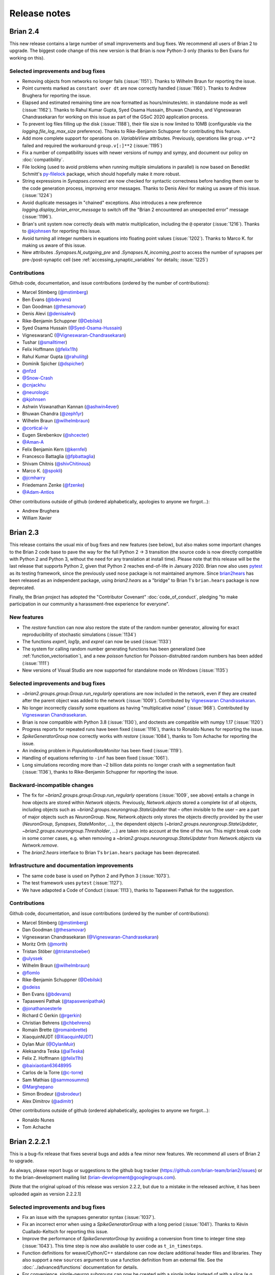 Release notes
=============

Brian 2.4
---------
This new release contains a large number of small improvements and bug fixes. We
recommend all users of Brian 2 to upgrade. The biggest code change of this new version
is that Brian is now Python-3 only (thanks to Ben Evans for working on this).

Selected improvements and bug fixes
~~~~~~~~~~~~~~~~~~~~~~~~~~~~~~~~~~~
* Removing objects from networks no longer fails (:issue:`1151`). Thanks to Wilhelm
  Braun for reporting the issue.
* Point currents marked as ``constant over dt`` are now correctly handled
  (:issue:`1160`). Thanks to Andrew Brughera for reporting the issue.
* Elapsed and estimated remaining time are now formatted as hours/minutes/etc.
  in standalone mode as well (:issue:`1162`). Thanks to Rahul Kumar Gupta,
  Syed Osama Hussain, Bhuwan Chandra, and Vigneswaran Chandrasekaran for working
  on this issue as part of the GSoC 2020 application process.
* To prevent log files filling up the disk (:issue:`1188`), their file size is now limited to
  10MB (configurable via the `logging.file_log_max_size` preference). Thanks to
  Rike-Benjamin Schuppner for contributing this feature.
* Add more complete support for operations on `.VariableView` attributes. Previously,
  operations like ``group.v**2`` failed and required the workaround ``group.v[:]**2`` (:issue:`1195`)
* Fix a number of compatibility issues with newer versions of numpy and sympy, and document our policy
  on :doc:`compatibility`.
* File locking (used to avoid problems when running multiple simulations in parallel) is now based on
  Benedikt Schmitt's `py-filelock <https://github.com/benediktschmitt/py-filelock>`_ package, which
  should hopefully make it more robust.
* String expressions in `Synapses.connect` are now checked for syntactic correctness
  before handing them over to the code generation process, improving error messages.
  Thanks to Denis Alevi for making us aware of this issue. (:issue:`1224`)
* Avoid duplicate messages in "chained" exceptions. Also introduces a new preference
  `logging.display_brian_error_message` to switch off the "Brian 2 encountered an unexpected
  error" message (:issue:`1196`).
* Brian's unit system now correctly deals with matrix multiplication, including the
  ``@`` operator (:issue:`1216`). Thanks to `@kjohnsen <https://github.com/kjohnsen>`_
  for reporting this issue.
* Avoid turning all integer numbers in equations into floating point values (:issue:`1202`).
  Thanks to Marco K. for making us aware of this issue.
* New attributes `.Synapses.N_outgoing_pre` and `.Synapses.N_incoming_post` to access
  the number of synapses per pre-/post-synaptic cell (see
  :ref:`accessing_synaptic_variables` for details; :issue:`1225`)

Contributions
~~~~~~~~~~~~~
Github code, documentation, and issue contributions (ordered by the number of
contributions):

* Marcel Stimberg (`@mstimberg <https://github.com/mstimberg>`_)
* Ben Evans (`@bdevans <https://github.com/bdevans>`_)
* Dan Goodman (`@thesamovar <https://github.com/thesamovar>`_)
* Denis Alevi (`@denisalevi <https://github.com/denisalevi>`_)
* Rike-Benjamin Schuppner (`@Debilski <https://github.com/Debilski>`_)
* Syed Osama Hussain (`@Syed-Osama-Hussain <https://github.com/Syed-Osama-Hussain>`_)
* VigneswaranC (`@Vigneswaran-Chandrasekaran <https://github.com/Vigneswaran-Chandrasekaran>`_)
* Tushar (`@smalltimer <https://github.com/smalltimer>`_)
* Felix Hoffmann (`@felix11h <https://github.com/felix11h>`_)
* Rahul Kumar Gupta (`@rahuliitg <https://github.com/rahuliitg>`_)
* Dominik Spicher (`@dspicher <https://github.com/dspicher>`_)
* `@nfzd <https://github.com/nfzd>`_
* `@Snow-Crash <https://github.com/Snow-Crash>`_
* `@cnjackhu <https://github.com/cnjackhu>`_
* `@neurologic <https://github.com/neurologic>`_
* `@kjohnsen <https://github.com/kjohnsen>`_
* Ashwin Viswanathan Kannan (`@ashwin4ever <https://github.com/ashwin4ever>`_)
* Bhuwan Chandra (`@zeph1yr <https://github.com/zeph1yr>`_)
* Wilhelm Braun (`@wilhelmbraun <https://github.com/wilhelmbraun>`_)
* `@cortical-iv <https://github.com/cortical-iv>`_
* Eugen Skrebenkov (`@shcecter <https://github.com/shcecter>`_)
* `@Aman-A <https://github.com/Aman-A>`_
* Felix Benjamin Kern (`@kernfel <https://github.com/kernfel>`_)
* Francesco Battaglia (`@fpbattaglia <https://github.com/fpbattaglia>`_)
* Shivam Chitnis (`@shivChitinous <https://github.com/shivChitinous>`_)
* Marco K. (`@spokli <https://github.com/spokli>`_)
* `@jcmharry <https://github.com/jcmharry>`_
* Friedemann Zenke (`@fzenke <https://github.com/fzenke>`_)
* `@Adam-Antios <https://github.com/Adam-Antios>`_

Other contributions outside of github (ordered alphabetically, apologies to
anyone we forgot...):

* Andrew Brughera
* William Xavier


.. _brian2.3:
Brian 2.3
---------
This release contains the usual mix of bug fixes and new features (see below), but
also makes some important changes to the Brian 2 code base to pave the way for
the full Python 2 -> 3 transition (the source code is now directly compatible with
Python 2 and Python 3, without the need for any translation at install time). Please
note that this release will be the last release that supports
Python 2, given that Python 2 reaches end-of-life in January 2020. Brian now also uses
`pytest <https://docs.pytest.org>`_ as its testing framework, since the previously used
``nose`` package is not maintained anymore. Since `brian2hears <https://brian2hears.readthedocs.io>`_
has been released as an independent package, using `brian2.hears` as a "bridge" to
Brian 1's ``brian.hears`` package is now deprecated.

Finally, the Brian project has adopted the "Contributor Covenant"
:doc:`code_of_conduct`, pledging "to make participation in our community a
harassment-free experience for everyone".

New features
~~~~~~~~~~~~
* The `restore` function can now also restore the state of the random number generator,
  allowing for exact reproducibility of stochastic simulations (:issue:`1134`)
* The functions `expm1`, `log1p`, and `exprel` can now be used (:issue:`1133`)
* The system for calling random number generating functions has been generalized (see
  :ref:`function_vectorisation`), and a new `poisson` function for Poisson-distrubted
  random numbers has been added (:issue:`1111`)
* New versions of Visual Studio are now supported for standalone mode on Windows
  (:issue:`1135`)

Selected improvements and bug fixes
~~~~~~~~~~~~~~~~~~~~~~~~~~~~~~~~~~~
* `~brian2.groups.group.Group.run_regularly` operations are now included in the network, even if they are
  created after the parent object was added to the network (:issue:`1009`).
  Contributed by `Vigneswaran Chandrasekaran <https://github.com/Vigneswaran-Chandrasekaran>`_.
* No longer incorrectly classify some equations as having "multiplicative noise" (:issue:`968`).
  Contributed by `Vigneswaran Chandrasekaran <https://github.com/Vigneswaran-Chandrasekaran>`_.
* Brian is now compatible with Python 3.8 (:issue:`1130`), and doctests are compatible
  with numpy 1.17 (:issue:`1120`)
* Progress reports for repeated runs have been fixed (:issue:`1116`), thanks to Ronaldo
  Nunes for reporting the issue.
* `SpikeGeneratorGroup` now correctly works with `restore` (:issue:`1084`), thanks to
  Tom Achache for reporting the issue.
* An indexing problem in `PopulationRateMonitor` has been fixed (:issue:`1119`).
* Handling of equations referring to ``-inf`` has been fixed (:issue:`1061`).
* Long simulations recording more than ~2 billion data points no longer crash with a
  segmentation fault (:issue:`1136`), thanks to Rike-Benjamin Schuppner for reporting
  the issue.

Backward-incompatible changes
~~~~~~~~~~~~~~~~~~~~~~~~~~~~~
* The fix for `~brian2.groups.group.Group.run_regularly` operations (:issue:`1009`, see above) entails
  a change in how objects are stored within `Network` objects. Previously, `Network.objects` stored a
  complete list of all objects, including objects such as `~brian2.groups.neurongroup.StateUpdater` that
  – often invisible to the user – are a part of major objects such as
  `NeuronGroup`. Now, `Network.objects` only stores the objects directly
  provided by the user (`NeuronGroup`, `Synapses`, `StateMonitor`, ...), the
  dependent objects (`~brian2.groups.neurongroup.StateUpdater`, `~brian2.groups.neurongroup.Thresholder`, ...) are taken into account
  at the time of the run. This might break code in some corner cases, e.g.
  when removing a `~brian2.groups.neurongroup.StateUpdater` from `Network.objects` via `Network.remove`.
* The `brian2.hears` interface to Brian 1's ``brian.hears`` package has been deprecated.

Infrastructure and documentation improvements
~~~~~~~~~~~~~~~~~~~~~~~~~~~~~~~~~~~~~~~~~~~~~
* The same code base is used on Python 2 and Python 3 (:issue:`1073`).
* The test framework uses ``pytest`` (:issue:`1127`).
* We have adapoted a Code of Conduct (:issue:`1113`), thanks to Tapasweni Pathak for the
  suggestion.

Contributions
~~~~~~~~~~~~~
Github code, documentation, and issue contributions (ordered by the number of
contributions):

* Marcel Stimberg (`@mstimberg <https://github.com/mstimberg>`_)
* Dan Goodman (`@thesamovar <https://github.com/thesamovar>`_)
* Vigneswaran Chandrasekaran (`@Vigneswaran-Chandrasekaran <https://github.com/Vigneswaran-Chandrasekaran>`_)
* Moritz Orth (`@morth <https://github.com/morth>`_)
* Tristan Stöber (`@tristanstoeber <https://github.com/tristanstoeber>`_)
* `@ulyssek <https://github.com/ulyssek>`_
* Wilhelm Braun (`@wilhelmbraun <https://github.com/wilhelmbraun>`_)
* `@flomlo <https://github.com/flomlo>`_
* Rike-Benjamin Schuppner (`@Debilski <https://github.com/Debilski>`_)
* `@sdeiss <https://github.com/sdeiss>`_
* Ben Evans (`@bdevans <https://github.com/bdevans>`_)
* Tapasweni Pathak (`@tapaswenipathak <https://github.com/tapaswenipathak>`_)
* `@jonathanoesterle <https://github.com/jonathanoesterle>`_
* Richard C Gerkin (`@rgerkin <https://github.com/rgerkin>`_)
* Christian Behrens (`@chbehrens <https://github.com/chbehrens>`_)
* Romain Brette (`@romainbrette <https://github.com/romainbrette>`_)
* XiaoquinNUDT (`@XiaoquinNUDT <https://github.com/XiaoquinNUDT>`_)
* Dylan Muir (`@DylanMuir <https://github.com/DylanMuir>`_)
* Aleksandra Teska (`@alTeska <https://github.com/alTeska>`_)
* Felix Z. Hoffmann (`@felix11h <https://github.com/felix11h>`__)
* `@baixiaotian63648995 <https://github.com/baixiaotian63648995>`_
* Carlos de la Torre (`@c-torre <https://github.com/c-torre>`_)
* Sam Mathias (`@sammosummo <https://github.com/sammosummo>`_)
* `@Marghepano <https://github.com/Marghepano>`_
* Simon Brodeur (`@sbrodeur <https://github.com/sbrodeur>`_)
* Alex Dimitrov (`@adimitr <https://github.com/adimitr>`_)


Other contributions outside of github (ordered alphabetically, apologies to
anyone we forgot...):

* Ronaldo Nunes
* Tom Achache

Brian 2.2.2.1
-------------
This is a bug-fix release that fixes several bugs and adds a few minor new
features. We recommend all users of Brian 2 to upgrade.

As always, please report bugs or suggestions to the github bug tracker
(https://github.com/brian-team/brian2/issues) or to the brian-development
mailing list (brian-development@googlegroups.com).

[Note that the original upload of this release was version 2.2.2, but due to
a mistake in the released archive, it has been uploaded again as version 2.2.2.1]

Selected improvements and bug fixes
~~~~~~~~~~~~~~~~~~~~~~~~~~~~~~~~~~~
* Fix an issue with the synapses generator syntax (:issue:`1037`).
* Fix an incorrect error when using a `SpikeGeneratorGroup` with a long period
  (:issue:`1041`). Thanks to Kévin Cuallado-Keltsch for reporting this issue.
* Improve the performance of `SpikeGeneratorGroup` by avoiding a conversion
  from time to integer time step (:issue:`1043`). This time step is now also
  available to user code as ``t_in_timesteps``.
* Function definitions for weave/Cython/C++ standalone can now declare
  additional header files and libraries. They also support a new ``sources``
  argument to use a function definition from an external file. See the
  :doc:`../advanced/functions` documentation for details.
* For convenience, single-neuron subgroups can now be created with a single
  index instead of with a slice (e.g. ``neurongroup[3]`` instead of
  ``neurongroup[3:4]``).
* Fix an issue when ``-inf`` is used in an equation (:issue:`1061`).

Contributions
~~~~~~~~~~~~~
Github code, documentation, and issue contributions (ordered by the number of
contributions):

* Marcel Stimberg (`@mstimberg <https://github.com/mstimberg>`_)
* Dan Goodman (`@thesamovar <https://github.com/thesamovar>`_)
* Felix Z. Hoffmann (`@Felix11H <https://github.com/Felix11H>`_)
* `@wjx0914 <https://github.com/wjx0914>`_
* Kévin Cuallado-Keltsch (`@kevincuallado <https://github.com/kevincuallado>`_)
* Romain Cazé (`@rcaze <https://github.com/rcaze>`_)
* Daphne (`@daphn3cor <https://github.com/daphn3cor>`_)
* Erik (`@parenthetical-e <https://github.com/parenthetical-e>`_)
* `@RahulMaram <https://github.com/RahulMaram>`_
* Eghbal Hosseini (`@eghbalhosseini <https://github.com/eghbalhosseini>`_)
* Martino Sorbaro (`@martinosorb <https://github.com/martinosorb>`_)
* Mihir Vaidya (`@MihirVaidya94 <https://github.com/MihirVaidya94>`_)
* `@hellolingling <https://github.com/hellolingling>`_
* Volodimir Slobodyanyuk (`@vslobody <https://github.com/vslobody>`_)
* Peter Duggins (`@psipeter <https://github.com/psipeter>`_)


Brian 2.2.1
-----------
This is a bug-fix release that fixes a few minor bugs and incompatibilites with
recent versions of the dependencies. We recommend all users of Brian 2 to
upgrade.

As always, please report bugs or suggestions to the github bug tracker
(https://github.com/brian-team/brian2/issues) or to the brian-development
mailing list (brian-development@googlegroups.com).

Selected improvements and bug fixes
~~~~~~~~~~~~~~~~~~~~~~~~~~~~~~~~~~~
* Work around problems with the latest version of ``py-cpuinfo`` on Windows
  (:issue:`990`, :issue:`1020`) and no longer require it for Linux and OS X.
* Avoid warnings with newer versions of Cython (:issue:`1030`) and correctly
  build the Cython spike queue for Python 3.7 (:issue:`1026`), thanks to Fleur
  Zeldenrust and Ankur Sinha for reporting these issues.
* Fix error messages for ``SyntaxError`` exceptions in jupyter notebooks
  (:issue:`#964`).

Dependency and packaging changes
~~~~~~~~~~~~~~~~~~~~~~~~~~~~~~~~
* Conda packages in `conda-forge <https://conda-forge.org/>`_ are now avaible
  for Python 3.7 (but no longer for Python 3.5).
* Linux and OS X no longer depend on the ``py-cpuinfo`` package.
* Source packages on `pypi <https://pypi.org/>`_ now require a recent Cython
  version for installation.

Contributions
~~~~~~~~~~~~~
Github code, documentation, and issue contributions (ordered by the number of
contributions):

* Marcel Stimberg (`@mstimberg <https://github.com/mstimberg>`_)
* Dan Goodman (`@thesamovar <https://github.com/thesamovar>`_)
* Christopher (`@Chris-Currin <https://github.com/Chris-Currin>`_)
* Peter Duggins (`@psipeter <https://github.com/psipeter>`_)
* Paola Suárez (`@psrmx <https://github.com/psrmx>`_)
* Ankur Sinha (`@sanjayankur31 <https://github.com/sanjayankur31>`_)
* `@JingjinW <https://github.com/JingjinW>`_
* Denis Alevi (`@denisalevi <https://github.com/denisalevi>`_)
* `@lemonade117 <https://github.com/lemonade117>`_
* `@wjx0914 <https://github.com/wjx0914>`_
* Sven Leach (`@SvennoNito <https://github.com/SvennoNito>`_)
* svadams (`@svadams <https://github.com/svadams>`_)
* `@ghaessig <https://github.com/ghaessig>`_
* Varshith Sreeramdass (`@varshiths <https://github.com/varshiths>`_)


Brian 2.2
---------
This releases fixes a number of important bugs and comes with a number of
performance improvements. It also makes sure that simulation no longer give
platform-dependent results for certain corner cases that involve the division of
integers. These changes can break backwards-compatiblity in certain cases, see
below.  We recommend all users of Brian 2 to upgrade.

As always, please report bugs or suggestions to the github bug tracker
(https://github.com/brian-team/brian2/issues) or to the brian-development
mailing list (brian-development@googlegroups.com).

Selected improvements and bug fixes
~~~~~~~~~~~~~~~~~~~~~~~~~~~~~~~~~~~
* Divisions involving integers now use floating point division, independent of
  Python version and code generation target. The `//` operator can now used in
  equations and expressions to denote flooring division (:issue:`984`).
* Simulations can now use single precision instead of double precision floats in
  simulations (:issue:`981`, :issue:`1004`). This is mostly intended for use
  with GPU code generation targets.
* The `~brian2.core.functions.timestep`, introduced in version 2.1.3, was
  further optimized for performance, making the refractoriness calculation
  faster (:issue:`996`).
* The ``lastupdate`` variable is only automatically added to synaptic models
  when event-driven equations are used, reducing the memory and performance
  footprint of simple synaptic models (:issue:`1003`). Thanks to Denis Alevi
  for bringing this up.
* A ``from brian2 import *`` imported names unrelated to Brian, and overwrote
  some Python builtins such as ``dir`` (:issue:`969`). Now, fewer names are
  imported (but note that this still includes numpy and plotting tools:
  :doc:`../user/import`).
* The ``exponential_euler`` state updater is no longer failing for systems of
  equations with differential equations that have trivial, constant
  right-hand-sides (:issue:`1010`). Thanks to Peter Duggins for making us aware
  of this issue.

Backward-incompatible changes
~~~~~~~~~~~~~~~~~~~~~~~~~~~~~
* Code that divided integers (e.g. ``N/10``) with a C-based code generation
  target, or with the ``numpy`` target on Python 2, will now use floating point
  division instead of flooring division (i.e., Python 3 semantics). A warning
  will notify the user of this change, use either the flooring division operator
  (``N//10``), or the ``int`` function (``int(N/10)``) to make the expression
  unambiguous.
* Code that directly referred to the ``lastupdate`` variable in synaptic
  statements, without using any event-driven variables, now has to manually add
  ``lastupdate : second`` to the equations and update the variable at the end
  of ``on_pre`` and/or ``on_post`` with ``lastupdate = t``.
* Code that relied on ``from brian2 import *`` also importing unrelated names
  such as ``sympy``, now has to import such names explicitly.

Documentation improvements
~~~~~~~~~~~~~~~~~~~~~~~~~~
* Various small fixes and additions (e.g. installation instructions, available
  functions, fixes in examples)
* A new example, :doc:`Izhikevich 2007 <../examples/frompapers.Izhikevich_2007>`,
  provided by `Guillaume Dumas <https://github.com/deep-introspection>`_.

Contributions
~~~~~~~~~~~~~
Github code, documentation, and issue contributions (ordered by the number of
contributions):

* Marcel Stimberg (`@mstimberg <https://github.com/mstimberg>`_)
* Dan Goodman (`@thesamovar <https://github.com/thesamovar>`_)
* Denis Alevi (`@denisalevi <https://github.com/denisalevi>`_)
* Thomas Nowotny (`@tnowotny <https://github.com/tnowotny>`_)
* `@neworderofjamie <https://github.com/neworderofjamie>`_
* Paul Brodersen (`@paulbrodersen <https://github.com/paulbrodersen>`_)
* `@matrec4 <https://github.com/matrec4>`_
* svadams (`@svadams <https://github.com/svadams>`_)
* XiaoquinNUDT (`@XiaoquinNUDT <https://github.com/XiaoquinNUDT>`_)
* Peter Duggins (`@psipeter <https://github.com/psipeter>`_)
* `@nh17937 <https://github.com/nh17937>`_
* Patrick Nave (`@pnave95 <https://github.com/pnave95>`_)
* `@AI-pha <https://github.com/AI-pha>`_
* Guillaume Dumas (`@deep-introspection <https://github.com/deep-introspection>`_)
* `@godelicbach <https://github.com/godelicbach>`_
* `@galharth <https://github.com/galharth>`_


Brian 2.1.3.1
-------------
This is a bug-fix release that fixes two bugs in the recent 2.1.3 release:

* Fix an inefficiency in the newly introduced `~brian2.core.functions.timestep`
  function when using the ``numpy`` target (:issue:`965`)
* Fix inefficiencies in the unit system that could lead to slow operations
  and high memory use (:issue:`967`). Thanks to Kaustab Pal for making us
  aware of the issue.

Brian 2.1.3
-----------
This is a bug-fix release that fixes a number of important bugs (see below),
but does not introduce any new features. We recommend all users of Brian 2 to
upgrade.

As always, please report bugs or suggestions to the github bug tracker
(https://github.com/brian-team/brian2/issues) or to the brian-development
mailing list (brian-development@googlegroups.com).

Selected improvements and bug fixes
~~~~~~~~~~~~~~~~~~~~~~~~~~~~~~~~~~~
- The Cython cache on disk now uses significantly less space by deleting
  unnecessary source files (set the `codegen.runtime.cython.delete_source_files`
  preference to ``False`` if you want to keep these files for debugging). In
  addition, a warning will be given when the Cython or weave cache exceeds a
  configurable size (`codegen.max_cache_dir_size`). The
  `~brian2.__init__.clear_cache` function is provided to delete files from the
  cache (:issue:`914`).
- The C++ standalone mode now respects the ``profile`` option and therefore no
  longer collects profiling information by default. This can speed up
  simulations in certain cases (:issue:`935`).
- The exact number of time steps that a neuron stays in the state of
  refractoriness after a spike could vary by up to one time step when the
  requested refractory time was a multiple of the simulation time step. With
  this fix, the number of time steps is ensured to be as expected by making
  use of a new `~brian2.core.functions.timestep` function that avoids floating
  point rounding issues (:issue:`949`, first reported by
  `@zhouyanasd <https://github.com/zhouyanasd>`_ in issue :issue:`943`).
- When `restore` was called twice for a network, spikes that were not yet
  delivered to their target were not restored correctly (:issue:`938`, reported by
  `@zhouyanasd <https://github.com/zhouyanasd>`_).
- `SpikeGeneratorGroup` now uses a more efficient method for sorting spike
  indices and times, leading to a much faster preparation time for groups that
  store many spikes (:issue:`948`).
- Fix a memory leak in `TimedArray` (:issue:`923`, reported by Wilhelm Braun).
- Fix an issue with summed variables targetting subgroups (:issue:`925`,
  reported by `@AI-pha <https://github.com/AI-pha>`_).
- Fix the use of `~brian2.groups.group.Group.run_regularly` on subgroups
  (:issue:`922`, reported by `@AI-pha <https://github.com/AI-pha>`_).
- Improve performance for `SpatialNeuron` by removing redundant computations
  (:issue:`910`, thanks to `Moritz Augustin <https://github.com/moritzaugustin>`_
  for making us aware of the issue).
- Fix linked variables that link to scalar variables (:issue:`916`)
- Fix warnings for numpy 1.14 and avoid compilation issues when switching
  between versions of numpy (:issue:`913`)
- Fix problems when using logical operators in code generated for the numpy
  target which could lead to issues such as wrongly connected synapses
  (:issue:`901`, :issue:`900`).

Backward-incompatible changes
~~~~~~~~~~~~~~~~~~~~~~~~~~~~~
- No longer allow ``delay`` as a variable name in a synaptic model to avoid
  ambiguity with respect to the synaptic delay. Also no longer allow access to
  the ``delay`` variable in synaptic code since there is no way to distinguish
  between pre- and post-synaptic delay (:issue:`927`, reported by Denis Alevi).
- Due to the changed handling of refractoriness (see bug fixes above),
  simulations that make use of refractoriness will possibly no longer give
  exactly the same results. The preference `legacy.refractory_timing` can
  be set to ``True`` to reinstate the previous behaviour.

Infrastructure and documentation improvements
~~~~~~~~~~~~~~~~~~~~~~~~~~~~~~~~~~~~~~~~~~~~~
- From this version on, conda packages will be available on
  `conda-forge <https://conda-forge.org/>`_. For a limited time, we will copy
  over packages to the ``brian-team`` channel as well.
- Conda packages are no longer tied to a specific numpy version (PR :issue:`954`)
- New example (:doc:`Brunel & Wang, 2001 <../examples/frompapers.Brunel_Wang_2001>`)
  contributed by `Teo Stocco <https://github.com/zifeo>`_ and
  `Alex Seeholzer <https://github.com/flinz>`_.

Contributions
~~~~~~~~~~~~~
Github code, documentation, and issue contributions (ordered by the number of
contributions):

* Marcel Stimberg (`@mstimberg <https://github.com/mstimberg>`_)
* Dan Goodman (`@thesamovar <https://github.com/thesamovar>`_)
* Teo Stocco (`@zifeo <https://github.com/zifeo>`_)
* Dylan Muir (`@DylanMuir <https://github.com/DylanMuir>`_)
* scarecrow (`@zhouyanasd <https://github.com/zhouyanasd>`_)
* `@fuadfukhasyi <https://github.com/fuadfukhasyi>`_
* Aditya Addepalli (`@Dyex719 <https://github.com/Dyex719>`_)
* Kapil kumar (`@kapilkd13 <https://github.com/kapilkd13>`_)
* svadams (`@svadams <https://github.com/svadams>`_)
* Vafa Andalibi (`@Vafa-Andalibi <https://github.com/Vafa-Andalibi>`_)
* Sven Leach (`@SvennoNito <https://github.com/SvennoNito>`_)
* `@matrec4 <https://github.com/matrec4>`_
* `@jarishna <https://github.com/jarishna>`_
* `@AI-pha <https://github.com/AI-pha>`_
* `@xdzhangxuejun <https://github.com/xdzhangxuejun>`_
* Denis Alevi (`@denisalevi <https://github.com/denisalevi>`_)
* Paul Pfeiffer (`@pfeffer90 <https://github.com/pfeffer90>`_)
* Romain Brette (`@romainbrette <https://github.com/romainbrette>`_)
* `@hustyanghui <https://github.com/hustyanghui>`_
* Adrien F. Vincent (`@afvincent <https://github.com/afvincent>`_)
* `@ckemere <https://github.com/ckemere>`_
* `@evearmstrong <https://github.com/evearmstrong>`_
* Paweł Kopeć (`@pawelkopec <https://github.com/pawelkopec>`_)
* Moritz Augustin (`@moritzaugustin <https://github.com/moritzaugustin>`_)
* Bart (`@louwers <https://github.com/louwers>`_)
* `@amarsdd <https://github.com/amarsdd>`_
* `@ttxtea <https://github.com/ttxtea>`_
* Maria Cervera (`@MariaCervera <https://github.com/MariaCervera>`_)
* ouyangxinrong (`@longzhixin <https://github.com/longzhixin>`_)

Other contributions outside of github (ordered alphabetically, apologies to
anyone we forgot...):

* Wilhelm Braun

Brian 2.1.2
-----------
This is another bug fix release that fixes a major bug in `Equations`'
substitution mechanism (:issue:`896`). Thanks to Teo Stocco for reporting this issue.

Brian 2.1.1
-----------
This is a bug fix release that re-activates parts of the caching mechanism for
code generation that had been erroneously deactivated in the previous release.

Brian 2.1
---------
This release introduces two main new features: a new "GSL integration" mode for
differential equation that offers to integrate equations with variable-timestep
methods provided by the GNU Scientific Library, and caching for the run
preparation phase that can significantly speed up simulations. It also comes
with a newly written tutorial, as well as additional documentation and examples.

As always, please report bugs or suggestions to the github bug tracker
(https://github.com/brian-team/brian2/issues) or to the brian-development
mailing list (brian-development@googlegroups.com).

New features
~~~~~~~~~~~~
* New numerical integration methods with variable time-step integration, based
  on the GNU Scientific Library (see :ref:`numerical_integration`). Contributed
  by `Charlee Fletterman <https://github.com/CharleeSF>`_, supported by 2017's
  `Google Summer of Code <https://summerofcode.withgoogle.com>`_ program.
* New caching mechanism for the code generation stage (application of numerical
  integration algorithms, analysis of equations and statements, etc.), reducing
  the preparation time before the actual run, in particular for simulations with
  multiple `run` statements.

Selected improvements and bug fixes
~~~~~~~~~~~~~~~~~~~~~~~~~~~~~~~~~~~
* Fix a rare problem in Cython code generation caused by missing type information (:issue:`893`)
* Fix warnings about improperly closed files on Python 3.6 (:issue:`892`;
  reported and fixed by `Teo Stocco <https://github.com/zifeo>`_)
* Fix an error when using numpy integer types for synaptic indexing (:issue:`888`)
* Fix an error in numpy codegen target, triggered when assigning to a variable with an unfulfilled condition (:issue:`887`)
* Fix an error when repeatedly referring to subexpressions in multiline statements (:issue:`880`)
* Shorten long arrays in warning messages (:issue:`874`)
* Enable the use of ``if`` in the shorthand generator syntax for `Synapses.connect` (:issue:`873`)
* Fix the meaning of ``i`` and ``j`` in synapses connecting to/from other synapses (:issue:`854`)

Backward-incompatible changes and deprecations
~~~~~~~~~~~~~~~~~~~~~~~~~~~~~~~~~~~~~~~~~~~~~~
* In C++ standalone mode, information about the number of synapses and spikes
  will now only be displayed when built with ``debug=True`` (:issue:`882`).
* The ``linear`` state updater has been renamed to ``exact`` to avoid confusion
  (:issue:`877`). Users are encouraged to use ``exact``, but the name ``linear``
  is still available and does not raise any warning or error for now.
* The ``independent`` state updater has been marked as deprecated and might be
  removed in future versions.

Infrastructure and documentation improvements
~~~~~~~~~~~~~~~~~~~~~~~~~~~~~~~~~~~~~~~~~~~~~
* A new, more advanced, :doc:`tutorial <../resources/tutorials/3-intro-to-brian-simulations>` "about
  managing the slightly more complicated tasks that crop up in research
  problems, rather than the toy examples we’ve been looking at so far."
* Additional documentation on :doc:`../advanced/custom_events` and
  :doc:`../user/converting_from_integrated_form` (including example code for
  typical synapse models).
* New example code reproducing published findings (:doc:`Platkiewicz and Brette, 2011 <../examples/frompapers.Platkiewicz_Brette_2011>`;
  :ref:`Stimberg et al., 2018 <frompapers.stimberg_et_al_2018>`)
* Fixes to the sphinx documentation creation process, the documentation can be downloaded as a PDF once again (705 pages!)
* Conda packages now have support for numpy 1.13 (but support for numpy 1.10 and 1.11 has been removed)

Contributions
~~~~~~~~~~~~~
Github code, documentation, and issue contributions (ordered by the number of
contributions):

* Marcel Stimberg (`@mstimberg <https://github.com/mstimberg>`_)
* Charlee Fletterman (`@CharleeSF <https://github.com/CharleeSF>`_)
* Dan Goodman (`@thesamovar <https://github.com/thesamovar>`_)
* Teo Stocco (`@zifeo <https://github.com/zifeo>`_)
* `@k47h4 <https://github.com/k47h4>`_

Other contributions outside of github (ordered alphabetically, apologies to
anyone we forgot...):

* Chaofei Hong
* Lucas ("lucascdst")


Brian 2.0.2.1
-------------

Fixes a bug in the tutorials' HMTL rendering on readthedocs.org (code blocks
were not displayed). Thanks to Flora Bouchacourt for making us aware of this
problem.

Brian 2.0.2
-----------

New features
~~~~~~~~~~~~
* `molar` and `liter` (as well as `litre`, scaled versions of the former, and a
  few useful abbreviations such as `mM`) have been added as new units (:issue:`574`).
* A new module `brian2.units.constants` provides physical constants such as the
  Faraday constants or the gas constant (see :ref:`constants` for details).
* `SpatialNeuron` now supports non-linear membrane currents (e.g.
  Goldman–Hodgkin–Katz equations) by linearizing them with respect to v.
* Multi-compartmental models can access the capacitive current via `Ic` in
  their equations (:issue:`677`)
* A new function `scheduling_summary` that displays information about the
  scheduling of all objects (see :ref:`scheduling` for details).
* Introduce a new preference to pass arguments to the ``make``/``nmake`` command
  in C++ standalone mode (`devices.cpp_standalone.extra_make_args_unix` for
  Linux/OS X and `devices.cpp_standalone.extra_make_args_windows` for Windows).
  For Linux/OS X, this enables parallel compilation by default.
* Anaconda packages for Brian 2 are now available for Python 3.6 (but Python 3.4
  support has been removed).

Selected improvements and bug fixes
~~~~~~~~~~~~~~~~~~~~~~~~~~~~~~~~~~~
* Work around low performance for certain C++ standalone simulations on Linux,
  due to a bug in glibc (see :issue:`803`). Thanks to Oleg Strikov
  (`@xj8z <https://github.com/xj8z>`_) for debugging this
  issue and providing the workaround that is now in use.
* Make exact integration of ``event-driven`` synaptic variables use the
  ``linear`` numerical integration algorithm (instead of ``independent``),
  fixing rare occasions where integration failed despite the equations being
  linear (:issue:`801`).
* Better error messages for incorrect unit definitions in equations.
* Various fixes for the internal representation of physical units and the
  unit registration system.
* Fix a bug in the assignment of state variables in subtrees of `SpatialNeuron`
  (:issue:`822`)
* Numpy target: fix an indexing error for a `SpikeMonitor` that records from a
  subgroup (:issue:`824`)
* Summed variables targeting the same post-synaptic variable now raise an error
  (previously, only the one executed last was taken into account, see :issue:`766`).
* Fix bugs in synapse generation affecting Cython (:issue:`781`) respectively numpy
  (:issue:`835`)
* C++ standalone simulations with many objects no longer fail on Windows (:issue:`787`)

Backwards-incompatible changes
~~~~~~~~~~~~~~~~~~~~~~~~~~~~~~
* `celsius` has been removed as a unit, because it was ambiguous in its relation
  to `kelvin` and gave wrong results when used as an absolute temperature (and
  not a temperature difference). For temperature differences, you can directly
  replace `celsius` by `kelvin`. To convert an absolute temperature in degree
  Celsius to Kelvin, add the `zero_celsius` constant from
  `brian2.units.constants` (:issue:`817`).
* State variables are no longer allowed to have names ending in ``_pre`` or
  ``_post`` to avoid confusion with references to pre- and post-synaptic
  variables in `Synapses` (:issue:`818`)

Changes to default settings
~~~~~~~~~~~~~~~~~~~~~~~~~~~
* In C++ standalone mode, the ``clean`` argument now defaults to ``False``,
  meaning that ``make clean`` will not be executed by default before building
  the simulation. This avoids recompiling all files for unchanged simulations
  that are executed repeatedly. To return to the previous behaviour, specify
  ``clean=True`` in the ``device.build`` call (or in ``set_device`` if your
  script does not have an explicit ``device.build``).

Contributions
~~~~~~~~~~~~~
Github code, documentation, and issue contributions (ordered by the number of
contributions):

* Marcel Stimberg (`@mstimberg <https://github.com/mstimberg>`_)
* Dan Goodman (`@thesamovar <https://github.com/thesamovar>`_)
* Thomas McColgan (`@phreeza <https://github.com/phreeza>`_)
* Daan Sprenkels (`@dsprenkels <https://github.com/dsprenkels>`_)
* Romain Brette (`@romainbrette <https://github.com/romainbrette>`_)
* Oleg Strikov (`@xj8z <https://github.com/xj8z>`_)
* Charlee Fletterman (`@CharleeSF <https://github.com/CharleeSF>`_)
* Meng Dong (`@whenov <https://github.com/whenov>`_)
* Denis Alevi (`@denisalevi <https://github.com/denisalevi>`_)
* Mihir Vaidya (`@MihirVaidya94 <https://github.com/MihirVaidya94>`_)
* Adam (`@ffa <https://github.com/ffa>`_)
* Sourav Singh (`@souravsingh <https://github.com/souravsingh>`_)
* Nick Hale (`@nik849 <https://github.com/nik849>`_)
* Cody Greer (`@Cody-G <https://github.com/Cody-G>`_)
* Jean-Sébastien Dessureault (`@jsdessureault <https://github.com/jsdessureault>`_)
* Michele Giugliano (`@mgiugliano <https://github.com/mgiugliano>`_)
* Teo Stocco (`@zifeo <https://github.com/zifeo>`_)
* Edward Betts (`@EdwardBetts <https://github.com/EdwardBetts>`_)

Other contributions outside of github (ordered alphabetically, apologies to
anyone we forgot...):

* Christopher Nolan
* Regimantas Jurkus
* Shailesh Appukuttan

Brian 2.0.1
-----------
This is a bug-fix release that fixes a number of important bugs (see below),
but does not introduce any new features. We recommend all users of Brian 2 to
upgrade.

As always, please report bugs or suggestions to the github bug tracker
(https://github.com/brian-team/brian2/issues) or to the brian-development
mailing list (brian-development@googlegroups.com).

Improvements and bug fixes
~~~~~~~~~~~~~~~~~~~~~~~~~~
* Fix `PopulationRateMonitor` for recordings from subgroups (:issue:`772`)
* Fix `SpikeMonitor` for recordings from subgroups (:issue:`777`)
* Check that string expressions provided as the ``rates`` argument for
  `PoissonGroup` have correct units.
* Fix compilation errors when multiple run statements with different ``report``
  arguments are used in C++ standalone mode.
* Several documentation updates and fixes

Contributions
~~~~~~~~~~~~~
Code and documentation contributions (ordered by the number of commits):

* Marcel Stimberg (`@mstimberg <https://github.com/mstimberg>`_)
* Dan Goodman (`@thesamovar <https://github.com/thesamovar>`_)
* Alex Seeholzer (`@flinz <https://github.com/flinz>`_)
* Meng Dong (`@whenov <https://github.com/whenov>`_)

Testing, suggestions and bug reports (ordered alphabetically, apologies to
anyone we forgot...):

* Myung Seok Shim
* Pamela Hathway


Brian 2.0 (changes since 1.4)
-----------------------------

Major new features
~~~~~~~~~~~~~~~~~~

* Much more flexible model definitions. The behaviour of all model elements
  can now be defined by arbitrary equations specified in standard
  mathematical notation.

* Code generation as standard. Behind the scenes, Brian automatically generates
  and compiles C++ code to simulate your model, making it much faster.

* "Standalone mode". In this mode, Brian generates a complete C++ project tree
  that implements your model. This can be then be compiled and run entirely
  independently of Brian. This leads to both highly efficient code, as well as
  making it much easier to run simulations on non-standard computational
  hardware, for example on robotics platforms.

* Multicompartmental modelling.

* Python 2 and 3 support.

New features
~~~~~~~~~~~~

* Installation should now be much easier, especially if using the
  Anaconda Python distribution. See :doc:`/introduction/install`.
* Many improvements to `Synapses` which replaces the old ``Connection``
  object in Brian 1. This includes:
  synapses that are triggered by non-spike events; synapses that target
  other synapses; huge speed improvements thanks to using code generation;
  new "generator syntax" when creating synapses is much more flexible and
  efficient. See :doc:`/user/synapses`.
* New model definitions allow for much more flexible refractoriness. See
  :doc:`/user/refractoriness`.
* `SpikeMonitor` and `StateMonitor` are now much more flexible, and cover a
  lot of what used to be covered by things like ``MultiStateMonitor``, etc.
  See :doc:`/user/recording`.
* Multiple event types. In addition to the default ``spike`` event, you can
  create arbitrary events, and have these trigger code blocks (like reset)
  or synaptic events. See :doc:`/advanced/custom_events`.
* New units system allows arrays to have units. This eliminates the need for
  a lot of the special casing that was required in Brian 1. See
  :doc:`/user/units`.
* Indexing variable by condition, e.g. you might write ``G.v['x>0']`` to
  return all values of variable ``v`` in `NeuronGroup` ``G`` where the
  group's variable ``x>0``. See :ref:`state_variables`.
* Correct numerical integration of stochastic differential equations.
  See :doc:`/user/numerical_integration`.
* "Magic" `run` system has been greatly simplified and is now much more
  transparent. In addition, if there is any ambiguity about what the user
  wants to run, an erorr will be raised rather than making a guess. This
  makes it much safer. In addition, there is now a `store`/`restore`
  mechanism that simplifies restarting simulations and managing separate
  training/testing runs. See :doc:`/user/running`.
* Changing an external variable between runs now works as expected, i.e.
  something like ``tau=1*ms; run(100*ms); tau=5*ms; run(100*ms)``. In
  Brian 1 this would have used ``tau=1*ms`` for both runs. More generally,
  in Brian 2 there is now better control over namespaces. See
  :doc:`/advanced/namespaces`.
* New "shared" variables with a single value shared between all neurons.
  See :ref:`shared_variables`.
* New `Group.run_regularly` method for a codegen-compatible way of doing
  things that used to be done with `network_operation` (which can still
  be used). See :ref:`regular_operations`.
* New system for handling externally defined functions. They have to specify
  which units they accept in their arguments, and what they return. In
  addition, you can easily specify the implementation of user-defined
  functions in different languages for code generation. See
  :doc:`/advanced/functions`.
* State variables can now be defined as integer or boolean values.
  See :doc:`/user/equations`.
* State variables can now be exported directly to Pandas data frame.
  See :ref:`storing_state_variables`.
* New generalised "flags" system for giving additional information when
  defining models. See :ref:`flags`.
* `TimedArray` now allows for 2D arrays with arbitrary indexing.
  See :ref:`timed_arrays`.
* Better support for using Brian in IPython/Jupyter. See, for example,
  `start_scope`.
* New preferences system. See :doc:`/advanced/preferences`.
* Random number generation can now be made reliably reproducible.
  See :doc:`/advanced/random`.
* New profiling option to see which parts of your simulation are taking
  the longest to run. See :ref:`profiling`.
* New logging system allows for more precise control. See
  :doc:`/advanced/logging`.
* New ways of importing Brian for advanced Python users. See
  :doc:`/user/import`.
* Improved control over the order in which objects are updated during
  a run. See :doc:`/advanced/scheduling`.
* Users can now easily define their own numerical integration methods.
  See :doc:`/advanced/state_update`.
* Support for parallel processing using the OpenMP version of
  standalone mode. Note that all Brian tests pass with this, but it is
  still considered to be experimental. See :ref:`openmp`.

Backwards incompatible changes
~~~~~~~~~~~~~~~~~~~~~~~~~~~~~~

See :doc:`brian1_to_2/index`.

Behind the scenes changes
~~~~~~~~~~~~~~~~~~~~~~~~~

* All user models are now passed through the code generation system.
  This allows us to be much more flexible about introducing new target
  languages for generated code to make use of non-standard computational
  hardware. See :doc:`/developer/codegen`.
* New standalone/device mode allows generation of a complete project tree
  that can be compiled and built independently of Brian and Python. This
  allows for even more flexible use of Brian on non-standard hardware.
  See :doc:`/developer/devices`.
* All objects now have a unique name, used in code generation. This can
  also be used to access the object through the `Network` object.

Contributions
~~~~~~~~~~~~~
Full list of all Brian 2 contributors, ordered by the time of their first
contribution:

* Dan Goodman (`@thesamovar <https://github.com/thesamovar>`_)
* Marcel Stimberg (`@mstimberg <https://github.com/mstimberg>`_)
* Romain Brette (`@romainbrette <https://github.com/romainbrette>`_)
* Cyrille Rossant (`@rossant <https://github.com/rossant>`_)
* Victor Benichoux (`@victorbenichoux <https://github.com/victorbenichoux>`_)
* Pierre Yger (`@yger <https://github.com/yger>`_)
* Werner Beroux (`@wernight <https://github.com/wernight>`_)
* Konrad Wartke (`@Kwartke <https://github.com/Kwartke>`_)
* Daniel Bliss (`@dabliss <https://github.com/dabliss>`_)
* Jan-Hendrik Schleimer (`@ttxtea <https://github.com/ttxtea>`_)
* Moritz Augustin (`@moritzaugustin <https://github.com/moritzaugustin>`_)
* Romain Cazé (`@rcaze <https://github.com/rcaze>`_)
* Dominik Krzemiński (`@dokato <https://github.com/dokato>`_)
* Martino Sorbaro (`@martinosorb <https://github.com/martinosorb>`_)
* Benjamin Evans (`@bdevans <https://github.com/bdevans>`_)


Brian 2.0 (changes since 2.0rc3)
--------------------------------

New features
~~~~~~~~~~~~
* A new flag ``constant over dt`` can be applied to subexpressions to have them
  only evaluated once per timestep (see :doc:`../user/models`). This flag is
  mandatory for stateful subexpressions, e.g. expressions using ``rand()`` or
  ``randn()``. (:issue:`720`, :issue:`721`)

Improvements and bug fixes
~~~~~~~~~~~~~~~~~~~~~~~~~~
* Fix `EventMonitor.values` and `SpikeMonitor.spike_trains` to always return
  sorted spike/event times (:issue:`725`).
* Respect the ``active`` attribute in C++ standalone mode (:issue:`718`).
* More consistent check of compatible time and dt values (:issue:`730`).
* Attempting to set a synaptic variable or to start a simulation with synapses
  without any preceding connect call now raises an error (:issue:`737`).
* Improve the performance of coordinate calculation for `Morphology` objects,
  which previously made plotting very slow for complex morphologies (:issue:`741`).
* Fix a bug in `SpatialNeuron` where it did not detect non-linear dependencies
  on v, introduced via point currents (:issue:`743`).

Infrastructure and documentation improvements
~~~~~~~~~~~~~~~~~~~~~~~~~~~~~~~~~~~~~~~~~~~~~
* An interactive demo, tutorials, and examples can now be run in an interactive
  jupyter notebook on the `mybinder <http://mybinder.org/>`_ platform, without
  any need for a local Brian installation (:issue:`736`). Thanks to Ben Evans for the
  idea and help with the implementation.
* A new extensive guide for converting Brian 1 simulations to Brian 2 user
  coming from Brian 1: :doc:`changes`
* A re-organized :doc:`../user/index`, with clearer indications which
  information is important for new Brian users.

Contributions
~~~~~~~~~~~~~
Code and documentation contributions (ordered by the number of commits):

* Marcel Stimberg (`@mstimberg <https://github.com/mstimberg>`_)
* Dan Goodman (`@thesamovar <https://github.com/thesamovar>`_)
* Benjamin Evans (`@bdevans <https://github.com/bdevans>`_)

Testing, suggestions and bug reports (ordered alphabetically, apologies to
anyone we forgot...):

* Chaofei Hong
* Daniel Bliss
* Jacopo Bono
* Ruben Tikidji-Hamburyan


Brian 2.0rc3
------------
This is another "release candidate" for Brian 2.0 that fixes a range of bugs and introduces
better support for random numbers (see below). We are getting close to the final Brian 2.0
release, the remaining work will focus on bug fixes, and better error messages and
documentation.

As always, please report bugs or suggestions to the github bug tracker
(https://github.com/brian-team/brian2/issues) or to the brian-development mailing
list (brian-development@googlegroups.com).

New features
~~~~~~~~~~~~
* Brian now comes with its own `seed` function, allowing to seed the random number generator
  and thereby to make simulations reproducible. This function works for all code generation
  targets and in runtime and standalone mode. See :doc:`../advanced/random` for details.
* Brian can now export/import state variables of a group or a full network to/from a
  `pandas <http://pandas.pydata.org>`_ ``DataFrame`` and comes with a mechanism to extend
  this to other formats. Thanks to Dominik Krzemiński for this contribution (see :issue:`306`).

Improvements and bug fixes
~~~~~~~~~~~~~~~~~~~~~~~~~~
* Use a Mersenne-Twister pseudorandom number generator in C++ standalone mode, replacing the
  previously used low-quality random number generator from the C standard library (see :issue:`222`,
  :issue:`671` and :issue:`706`).
* Fix a memory leak in code running with the weave code generation target, and a smaller
  memory leak related to units stored repetitively in the `~brian2.units.fundamentalunits.UnitRegistry`.
* Fix a difference of one timestep in the number of simulated timesteps between
  runtime and standalone that could arise for very specific values of dt and t (see :issue:`695`).
* Fix standalone compilation failures with the most recent gcc version which defaults to
  C++14 mode (see :issue:`701`)
* Fix incorrect summation in synapses when using the ``(summed)`` flag and writing to
  *pre*-synaptic variables (see :issue:`704`)
* Make synaptic pathways work when connecting groups that define nested subexpressions,
  instead of failing with a cryptic error message (see :issue:`707`).

Contributions
~~~~~~~~~~~~~
Code and documentation contributions (ordered by the number of commits):

* Marcel Stimberg (`@mstimberg <https://github.com/mstimberg>`_)
* Dominik Krzemiński (`@dokato <https://github.com/dokato>`_)
* Dan Goodman (`@thesamovar <https://github.com/thesamovar>`_)
* Martino Sorbaro (`@martinosorb <https://github.com/martinosorb>`_)

Testing, suggestions and bug reports (ordered alphabetically, apologies to
anyone we forgot...):

* Craig Henriquez
* Daniel Bliss
* David Higgins
* Gordon Erlebacher
* Max Gillett
* Moritz Augustin
* Sami Abdul-Wahid


Brian 2.0rc1
------------
This is a bug fix release that we release only about two weeks after the previous
release because that release introduced a bug that could lead to wrong integration of
stochastic differential equations. Note that standard neuronal noise models were
not affected by this bug, it only concerned differential equations implementing a
"random walk". The release also fixes a few other issues reported by users, see below
for more information.

Improvements and bug fixes
~~~~~~~~~~~~~~~~~~~~~~~~~~
* Fix a regression from 2.0b4: stochastic differential equations without any non-stochastic
  part (e.g. ``dx/dt = xi/sqrt(ms)```) were not integrated correctly (see :issue:`686`).
* Repeatedly calling `restore` (or `Network.restore`) no longer raises an error (see :issue:`681`).
* Fix an issue that made `PoissonInput` refuse to run after a change of dt (see :issue:`684`).
* If the ``rates`` argument of `PoissonGroup` is a string, it will now be evaluated at
  every time step instead of once at construction time. This makes time-dependent rate
  expressions work as expected (see :issue:`660`).

Contributions
~~~~~~~~~~~~~
Code and documentation contributions (ordered by the number of commits):

* Marcel Stimberg (`@mstimberg <https://github.com/mstimberg>`_)

Testing, suggestions and bug reports (ordered alphabetically, apologies to
anyone we forgot...):

* Cian O'Donnell
* Daniel Bliss
* Ibrahim Ozturk
* Olivia Gozel


Brian 2.0rc
-----------
This is a release candidate for the final Brian 2.0 release, meaning that from
now on we will focus on bug fixes and documentation, without introducing new
major features or changing the syntax for the user. This release candidate itself
*does* however change a few important syntax elements, see "Backwards-incompatible
changes" below.

As always, please report bugs or suggestions to the github bug tracker
(https://github.com/brian-team/brian2/issues) or to the brian-development mailing
list (brian-development@googlegroups.com).

Major new features
~~~~~~~~~~~~~~~~~~
* New "generator syntax" to efficiently generate synapses (e.g. one-to-one connections), see :ref:`creating_synapses`
  for more details.
* For synaptic connections with multiple synapses between a pair of neurons, the number of the synapse can now be
  stored in a variable, allowing its use in expressions and statements (see :ref:`creating_synapses`).
* `Synapses` can now target other `Synapses` objects, useful for some models of synaptic modulation.
* The `Morphology` object has been completely re-worked and several issues have been fixed. The new `Section` object
  allows to model a section as a series of truncated cones (see :ref:`creating_morphology`).
* Scripts with a single `run` call, no longer need an explicit ``device.build()`` call to run with the C++
  standalone device. A `set_device` in the beginning is enough and will trigger the ``build`` call after the run
  (see :ref:`cpp_standalone`).
* All state variables within a `Network` can now be accessed by `Network.get_states` and `Network.set_states` and the
  `store`/`restore` mechanism can now store the full state of a simulation to disk.
* Stochastic differential equations with multiplicative noise can now be integrated using the Euler-Heun method
  (``heun``). Thanks to Jan-Hendrik Schleimer for this contribution.
* Error messages have been significantly improved: errors for unit mismatches are now much clearer and error messages
  triggered during the intialization phase point back to the line of code where the relevant object (e.g. a
  `NeuronGroup`) was created.
* `PopulationRateMonitor` now provides a `~brian2.monitors.ratemonitor.PopulationRateMonitor.smooth_rate` method for a filtered version of the
  stored rates.

Improvements and bug fixes
~~~~~~~~~~~~~~~~~~~~~~~~~~
* In addition to the new synapse creation syntax, sparse probabilistic connections are now created much faster.
* The time for the initialization phase at the beginning of a `run` has been significantly reduced.
* Multicompartmental simulations with a large number of compartments are now simulated more efficiently and are making
  better use of several processor cores when OpenMP is activated in C++ standalone mode. Thanks to Moritz Augustin for
  this contribution.
* Simulations will use compiler settings that optimize performance by default.
* Objects that have user-specified names are better supported for complex simulation scenarios (names no longer have to
  be unique at all times, but only across a network or across a standalone device).
* Various fixes for compatibility with recent versions of numpy and sympy

Important backwards-incompatible changes
~~~~~~~~~~~~~~~~~~~~~~~~~~~~~~~~~~~~~~~~
* The argument names in `Synapses.connect` have changed and the first argument can no longer be an array of indices. To
  connect based on indices, use ``Synapses.connect(i=source_indices, j=target_indices)``. See :ref:`creating_synapses`
  and the documentation of `Synapses.connect` for more details.
* The actions triggered by pre-synaptic and post-synaptic spikes are now described by the ``on_pre`` and ``on_post``
  keyword arguments (instead of ``pre`` and ``post``).
* The `Morphology` object no longer allows to change attributes such as length and diameter after its creation. Complex
  morphologies should instead be created using the `Section` class, allowing for the specification of all details.
* `Morphology` objects that are defined with coordinates need to provide the start point (relative to the end point of
  the parent compartment) as the first coordinate. See :ref:`creating_morphology` for more details.
* For simulations using the C++ standalone mode, no longer call `Device.build` (if using a single `run` call), or
  use `set_device` with ``build_on_run=False`` (see :ref:`cpp_standalone`).

Infrastructure improvements
~~~~~~~~~~~~~~~~~~~~~~~~~~~
* Our test suite is now also run on Mac OS-X (on the `Travis CI <https://travis-ci.org/>`_ platform).

Contributions
~~~~~~~~~~~~~
Code and documentation contributions (ordered by the number of commits):

* Marcel Stimberg (`@mstimberg <https://github.com/mstimberg>`_)
* Dan Goodman (`@thesamovar <https://github.com/thesamovar>`_)
* Moritz Augustin (`@moritzaugustin <https://github.com/moritzaugustin>`_)
* Jan-Hendrik Schleimer (`@ttxtea <https://github.com/ttxtea>`_)
* Romain Cazé (`@rcaze <https://github.com/rcaze>`_)
* Konrad Wartke (`@Kwartke <https://github.com/Kwartke>`_)
* Romain Brette (`@romainbrette <https://github.com/romainbrette>`_)

Testing, suggestions and bug reports (ordered alphabetically, apologies to
anyone we forgot...):

* Chaofei Hong
* Kees de Leeuw
* Luke Y Prince
* Myung Seok Shim
* Owen Mackwood
* Github users: @epaxon, @flinz, @mariomulansky, @martinosorb, @neuralyzer, @oleskiw, @prcastro, @sudoankit


Brian 2.0b4
-----------
This is the fourth (and probably last) beta release for Brian 2.0. This release
adds a few important new features and fixes a number of bugs so we recommend all
users of Brian 2 to upgrade. If you are a user new to Brian, we also recommend
to directly start with Brian 2 instead of using the stable release of Brian 1.
Note that the new recommended way to install Brian 2 is to use the Anaconda
distribution and to install the Brian 2 conda package (see :doc:`install`).

This is however still a Beta release, please report bugs or suggestions to the
github bug tracker (https://github.com/brian-team/brian2/issues) or to the
brian-development mailing list (brian-development@googlegroups.com).

Major new features
~~~~~~~~~~~~~~~~~~
* In addition to the standard threshold/reset, groups can now define "custom
  events". These can be recorded with the new `EventMonitor` (a generalization
  of `SpikeMonitor`) and `Synapses` can connect to these events instead of
  the standard spike event. See :doc:`../advanced/custom_events` for more
  details.
* `SpikeMonitor` and `EventMonitor` can now also record state variable values
  at the time of spikes (or custom events), thereby offering the functionality
  of ``StateSpikeMonitor`` from Brian 1. See
  :ref:`recording_variables_spike_time` for more details.
* The code generation modes that interact with C++ code (weave, Cython, and C++
  standalone) can now be more easily configured to work with external libraries
  (compiler and linker options, header files, etc.). See the documentation of
  the `~brian2.codegen.cpp_prefs` module for more details.

Improvemements and bug fixes
~~~~~~~~~~~~~~~~~~~~~~~~~~~~
* Cython simulations no longer interfere with each other when run in parallel
  (thanks to Daniel Bliss for reporting and fixing this).
* The C++ standalone now works with scalar delays and the spike queue
  implementation deals more efficiently with them in general.
* Dynamic arrays are now resized more efficiently, leading to faster monitors
  in runtime mode.
* The spikes generated by a `SpikeGeneratorGroup` can now be changed between
  runs using the
  `~brian2.input.spikegeneratorgroup.SpikeGeneratorGroup.set_spikes` method.
* Multi-step state updaters now work correctly for non-autonomous differential
  equations
* `PoissonInput` now correctly works with multiple clocks (thanks to Daniel
  Bliss for reporting and fixing this)
* The `~brian2.groups.group.Group.get_states` method now works for
  `StateMonitor`. This method provides a convenient way to access all the data
  stored in the monitor, e.g. in order to store it on disk.
* C++ compilation is now easier to get to work under Windows, see
  :doc:`install` for details.

Important backwards-incompatible changes
~~~~~~~~~~~~~~~~~~~~~~~~~~~~~~~~~~~~~~~~
* The ``custom_operation`` method has been renamed to
  `~brian2.groups.group.Group.run_regularly` and can now be called without the
  need for storing its return value.
* `StateMonitor` will now by default record at the beginning of a time step
  instead of at the end. See :ref:`recording_variables_continuously` for
  details.
* Scalar quantities now behave as python scalars with respect to in-place
  modifications (augmented assignments). This means that
  ``x = 3*mV; y = x; y += 1*mV`` will no longer increase the value of the
  variable ``x`` as well.

Infrastructure improvements
~~~~~~~~~~~~~~~~~~~~~~~~~~~
* We now provide conda packages for Brian 2, making it very easy to install
  when using the Anaconda distribution (see :doc:`install`).

Contributions
~~~~~~~~~~~~~
Code and documentation contributions (ordered by the number of commits):

* Marcel Stimberg (`@mstimberg <https://github.com/mstimberg>`_)
* Dan Goodman (`@thesamovar <https://github.com/thesamovar>`_)
* Daniel Bliss (`@dabliss <https://github.com/dabliss>`_)
* Romain Brette (`@romainbrette <https://github.com/romainbrette>`_)

Testing, suggestions and bug reports (ordered alphabetically, apologies to
everyone we forgot...):

* Daniel Bliss
* Damien Drix
* Rainer Engelken
* Beatriz Herrera Figueredo
* Owen Mackwood
* Augustine Tan
* Ot de Wiljes


Brian 2.0b3
-----------
This is the third beta release for Brian 2.0. This release does not add many new
features but it fixes a number of important bugs so we recommend all users of
Brian 2 to upgrade. If you are a user new to Brian, we also recommend to
directly start with Brian 2 instead of using the stable release of Brian 1.

This is however still a Beta release, please report bugs or suggestions to the
github bug tracker (https://github.com/brian-team/brian2/issues) or to the
brian-development mailing list (brian-development@googlegroups.com).

Major new features
~~~~~~~~~~~~~~~~~~
* A new `PoissonInput` class for efficient simulation of Poisson-distributed
  input events.

Improvements
~~~~~~~~~~~~
* The order of execution for ``pre`` and ``post`` statements happending in the
  same time step was not well defined (it fell back to the default alphabetical
  ordering, executing ``post`` before ``pre``). It now explicitly specifies the
  ``order`` attribute so that ``pre`` gets executed before ``post`` (as in
  Brian 1). See the :doc:`../user/synapses` documentation for details.
* The default schedule that is used can now be set via a preference
  (`core.network.default_schedule`). New automatically generated scheduling
  slots relative to the explicitly defined ones can be used, e.g.
  ``before_resets`` or ``after_synapses``. See :ref:`scheduling` for details.
* The scipy_ package is no longer a dependency (note that weave_ for
  compiled C code under Python 2 is now available in a separate package). Note
  that multicompartmental models will still benefit from the scipy_ package
  if they are simulated in pure Python (i.e. with the ``numpy`` code generation
  target) -- otherwise Brian 2 will fall back to a numpy-only solution which is
  significantly slower.

Important bug fixes
~~~~~~~~~~~~~~~~~~~
* Fix `SpikeGeneratorGroup` which did not emit all the spikes under certain
  conditions for some code generation targets (:issue:`429`)
* Fix an incorrect update of pre-synaptic variables in synaptic statements for
  the ``numpy`` code generation target (:issue:`435`).
* Fix the possibility of an incorrect memory access when recording a subgroup
  with `SpikeMonitor` (:issue:`454`).
* Fix the storing of results on disk for C++ standalone on Windows -- variables
  that had the same name when ignoring case (e.g. ``i`` and ``I``) where
  overwriting each other (:issue:`455`).

Infrastructure improvements
~~~~~~~~~~~~~~~~~~~~~~~~~~~
* Brian 2 now has a chat room on gitter_: https://gitter.im/brian-team/brian2
* The sphinx documentation can now be built from the release archive file
* After a big cleanup, all files in the repository have now simple LF line
  endings (see https://help.github.com/articles/dealing-with-line-endings/ on
  how to configure your own machine properly if you want to contribute to
  Brian).

.. _scipy: http://scipy.org
.. _weave: https://pypi.python.org/pypi/weave
.. _gitter: http://gitter.im

Contributions
~~~~~~~~~~~~~
Code and documentation contributions (ordered by the number of commits):

* Marcel Stimberg (`@mstimberg <https://github.com/mstimberg>`_)
* Dan Goodman (`@thesamovar <https://github.com/thesamovar>`_)
* Konrad Wartke (`@kwartke <https://github.com/Kwartke>`_)

Testing, suggestions and bug reports (ordered alphabetically, apologies to
everyone we forgot...):

* Daniel Bliss
* Owen Mackwood
* Ankur Sinha
* Richard Tomsett


Brian 2.0b2
-----------
This is the second beta release for Brian 2.0, we recommend all users of Brian 2
to upgrade. If you are a user new to Brian, we also recommend to directly start
with Brian 2 instead of using the stable release of Brian 1.

This is however still a Beta release, please report bugs or suggestions to the
github bug tracker (https://github.com/brian-team/brian2/issues) or to the
brian-development mailing list (brian-development@googlegroups.com).

Major new features
~~~~~~~~~~~~~~~~~~
* Multi-compartmental simulations can now be run using the
  :ref:`cpp_standalone` mode (this is not yet well-tested, though).
* The implementation of `TimedArray` now supports two-dimensional arrays, i.e.
  different input per neuron (or synapse, etc.), see :ref:`timed_arrays` for
  details.
* Previously, not setting a code generation target (using the `codegen.target`
  preference) would mean that the ``numpy`` target was used. Now,
  the default target is ``auto``, which means that a compiled language
  (``weave`` or ``cython``) will be used if possible. See
  :doc:`../user/computation` for details.
* The implementation of `SpikeGeneratorGroup` has been improved and it now
  supports a ``period`` argument to repeatedly generate a spike pattern.

Improvements
~~~~~~~~~~~~
* The selection of a numerical algorithm (if none has been specified by the
  user) has been simplified. See :ref:`numerical_integration` for details.
* Expressions that are shared among neurons/synapses are now updated only once
  instead of for every neuron/synapse which can lead to performance
  improvements.
* On Windows, The Microsoft Visual C compiler is now supported in the
  ``cpp_standalone`` mode, see the respective notes in the :doc:`install` and
  :doc:`../user/computation` documents.
* Simulation runs (using the standard "runtime" device) now collect profiling
  information. See :ref:`profiling` for details.

Infrastructure and documentation improvements
~~~~~~~~~~~~~~~~~~~~~~~~~~~~~~~~~~~~~~~~~~~~~
* :doc:`Tutorials for beginners <../resources/tutorials/index>` in the form of
  ipython notebooks (currently only covering the basics of neurons and synapses)
  are now available.
* The :doc:`../examples/index` in the documentation now include the images
  they generated. Several examples have been adapted from Brian 1.
* The code is now automatically tested on Windows machines, using the
  `appveyor <http://ci.appveyor.com>`_ service. This complements the Linux
  testing on `travis <https://travis-ci.org>`_.
* Using a version of a dependency (e.g. sympy) that we don't support will now
  raise an error when you import ``brian2`` -- see :ref:`dependency_checks` for
  more details.
* Test coverage for the ``cpp_standalone`` mode has been significantly
  increased.

Important bug fixes
~~~~~~~~~~~~~~~~~~~
* The preparation time for complicated equations has been significantly reduced.
* The string representation of small physical quantities has been corrected
  (:issue:`361`)
* Linking variables from a group of size 1 now works correctly (:issue:`383`)

Contributions
~~~~~~~~~~~~~
Code and documentation contributions (ordered by the number of commits):

* Marcel Stimberg (`@mstimberg <https://github.com/mstimberg>`_)
* Dan Goodman (`@thesamovar <https://github.com/thesamovar>`_)
* Romain Brette (`@romainbrette <https://github.com/romainbrette>`_)
* Pierre Yger (`@yger <https://github.com/yger>`_)

Testing, suggestions and bug reports (ordered alphabetically, apologies to
everyone we forgot...):

* Conor Cox
* Gordon Erlebacher
* Konstantin Mergenthaler


Brian 2.0beta
-------------
This is the first beta release for Brian 2.0 and the first version of Brian 2.0
we recommend for general use. From now on, we will try to keep changes that
break existing code to a minimum. If you are a user new to Brian, we'd
recommend to start with the Brian 2 beta instead of using the stable release of
Brian 1.

This is however still a Beta release, please report bugs or suggestions to the
github bug tracker (https://github.com/brian-team/brian2/issues) or to the
brian-development mailing list (brian-development@googlegroups.com).

Major new features
~~~~~~~~~~~~~~~~~~
* New classes `Morphology` and `SpatialNeuron` for the simulation of
  :doc:`../user/multicompartmental`
* A temporary "bridge" for ``brian.hears`` that allows to use its Brian 1
  version from Brian 2 (:doc:`brian1_to_2/brian1hears_bridge`)
* Cython is now a new code generation target, therefore the performance benefits
  of compiled code are now also available to users running simulations under
  Python 3.x (where ``scipy.weave`` is not available)
* Networks can now store their current state and return to it at a later time,
  e.g. for simulating multiple trials starting from a fixed network state
  (:ref:`continue_repeat`)
* C++ standalone mode: multiple processors are now supported via OpenMP
  (:ref:`openmp`), although this code has not yet been well tested so may be
  inaccurate.
* C++ standalone mode: after a run, state variables and monitored values can
  be loaded from disk transparently. Most scripts therefore only need two
  additional lines to use standalone mode instead of Brian's default runtime
  mode (:ref:`cpp_standalone`).

Syntax changes
~~~~~~~~~~~~~~
* The syntax and semantics of everything around simulation time steps, clocks,
  and multiple runs have been cleaned up, making ``reinit`` obsolete and also
  making it unnecessary for most users to explicitly generate `Clock` objects --
  instead, a ``dt`` keyword can be specified for objects such as `NeuronGroup`
  (:doc:`../user/running`)
* The ``scalar`` flag for parameters/subexpressions has been renamed to
  ``shared``
* The "unit" for boolean variables has been renamed from ``bool`` to ``boolean``
* C++ standalone: several keywords of
  `CPPStandaloneDevice.build <brian2.devices.cpp_standalone.device.CPPStandaloneDevice.build>`
  have been renamed
* The preferences are now accessible via ``prefs`` instead of ``brian_prefs``
* The ``runner`` method has been renamed to `~brian2.groups.group.Group.custom_operation`

Improvements
~~~~~~~~~~~~
* Variables can now be linked across `NeuronGroup`\ s (:ref:`linked_variables`)
* More flexible progress reporting system, progress reporting also works in the
  C++ standalone mode (:ref:`progress_reporting`)
* State variables can be declared as ``integer`` (:ref:`equation_strings`)

Bug fixes
~~~~~~~~~
57 github issues have been closed since the alpha release, of which 26 had been
labeled as bugs. We recommend all users of Brian 2 to upgrade.

Contributions
~~~~~~~~~~~~~
Code and documentation contributions (ordered by the number of commits):

* Marcel Stimberg (`@mstimberg <https://github.com/mstimberg>`_)
* Dan Goodman (`@thesamovar <https://github.com/thesamovar>`_)
* Romain Brette (`@romainbrette <https://github.com/romainbrette>`_)
* Pierre Yger (`@yger <https://github.com/yger>`_)
* Werner Beroux (`@wernight <https://github.com/wernight>`_)

Testing, suggestions and bug reports (ordered alphabetically, apologies to
everyone we forgot…):

* Guillaume Bellec
* Victor Benichoux
* Laureline Logiaco
* Konstantin Mergenthaler
* Maurizio De Pitta
* Jan-Hendrick Schleimer
* Douglas Sterling
* Katharina Wilmes
